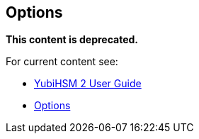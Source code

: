 == Options

**This content is deprecated. **

For current content see:

- link:https://docs.yubico.com/software/yubihsm-2/hsm-2-user-guide/index.html[YubiHSM 2 User Guide]

- link:https://docs.yubico.com/software/yubihsm-2/hsm-2-user-guide/hsm2-core-concepts.html#options[Options]
